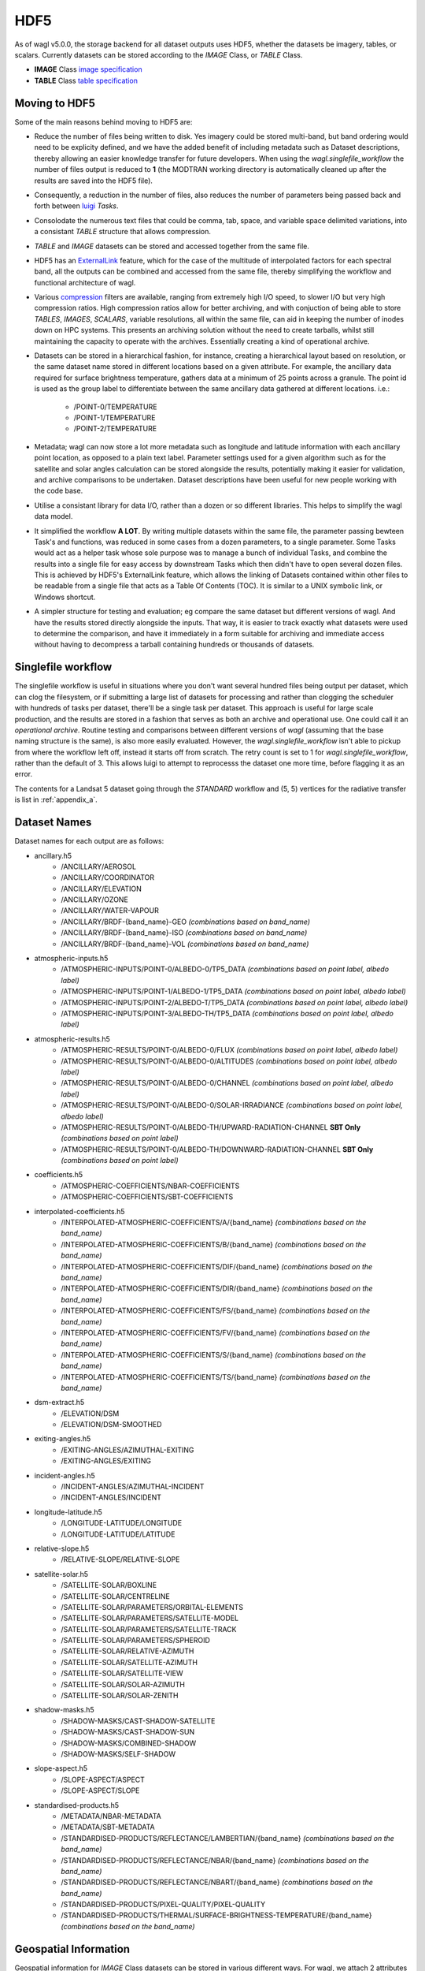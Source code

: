 HDF5
====

As of wagl v5.0.0, the storage backend for all dataset outputs uses HDF5, whether the datasets be imagery, tables, or scalars.
Currently datasets can be stored according to the *IMAGE* Class, or *TABLE* Class.

* **IMAGE** Class `image specification <https://support.hdfgroup.org/HDF5/doc/ADGuide/ImageSpec.html>`_
* **TABLE** Class `table specification <https://support.hdfgroup.org/HDF5/doc/HL/H5TB_Spec.html>`_

Moving to HDF5
--------------

Some of the main reasons behind moving to HDF5 are:

* Reduce the number of files being written to disk. Yes imagery could be stored multi-band, but band ordering would need to be explicity defined, and we have the added benefit of including metadata such as Dataset descriptions, thereby allowing an easier knowledge transfer for future developers. When using the *wagl.singlefile_workflow* the number of files output is reduced to **1** (the MODTRAN working directory is automatically cleaned up after the results are saved into the HDF5 file).
* Consequently, a reduction in the number of files, also reduces the number of parameters being passed back and forth between `luigi <https://github.com/spotify/luigi>`_ *Tasks*.
* Consolodate the numerous text files that could be comma, tab, space, and variable space delimited variations, into a consistant *TABLE* structure that allows compression.
* *TABLE* and *IMAGE* datasets can be stored and accessed together from the same file.
* HDF5 has an `ExternalLink <http://docs.h5py.org/en/latest/high/group.html#group-extlinks>`_ feature, which for the case of the multitude of interpolated factors for each spectral band, all the outputs can be combined and accessed from the same file, thereby simplifying the workflow and functional architecture of wagl.
* Various `compression <https://support.hdfgroup.org/services/contributions.html>`_ filters are available, ranging from extremely high I/O speed, to slower I/O but very high compression ratios.
  High compression ratios allow for better archiving, and with conjuction of being able to store *TABLES*, *IMAGES*, *SCALARS*, variable resolutions, all within the same file, can aid in keeping the number of inodes down on HPC systems.
  This presents an archiving solution without the need to create tarballs, whilst still maintaining the capacity to operate with the archives. Essentially creating a kind of operational archive.
* Datasets can be stored in a hierarchical fashion, for instance, creating a hierarchical layout based on resolution, or the same dataset name stored in different locations based on a given attribute.
  For example, the ancillary data required for surface brightness temperature, gathers data at a minimum of 25 points across a granule.
  The point id is used as the group label to differentiate between the same ancillary data gathered at different locations. i.e.:

    * /POINT-0/TEMPERATURE
    * /POINT-1/TEMPERATURE
    * /POINT-2/TEMPERATURE

* Metadata; wagl can now store a lot more metadata such as longitude and latitude information with each ancillary point location, as opposed to a plain text label.
  Parameter settings used for a given algorithm such as for the satellite and solar angles calculation can be stored alongside the results, potentially making it easier for validation, and archive comparisons to be undertaken. Dataset descriptions have been useful for new people working with the code base.
* Utilise a consistant library for data I/O, rather than a dozen or so different libraries. This helps to simplify the wagl data model.
* It simplified the workflow **A LOT**. By writing multiple datasets within the same file, the parameter passing bewteen Task's and functions, was reduced in some cases from a dozen parameters, to a single parameter. Some Tasks would act as a helper task whose sole purpose was to manage a bunch of individual Tasks, and combine the results into a single file for easy access by downstream Tasks which then didn't have to open several dozen files. This is achieved by HDF5's ExternalLink feature, which allows the linking of Datasets contained within other files to be readable from a single file that acts as a Table Of Contents (TOC). It is similar to a UNIX symbolic link, or Windows shortcut.
* A simpler structure for testing and evaluation; eg compare the same dataset but different versions of wagl. And have the results stored directly alongside the inputs. That way, it is easier to track exactly what datasets were used to determine the comparison, and have it immediately in a form suitable for archiving and immediate access without having to decompress a tarball containing hundreds or thousands of datasets.

Singlefile workflow
-------------------

The singlefile workflow is useful in situations where you don't want several hundred files being output per dataset, which can clog the filesystem, or if submitting a large list of datasets for processing and rather than clogging the scheduler with hundreds of tasks per dataset, there'll be a single task per dataset.
This approach is useful for large scale production, and the results are stored in a fashion that serves as both an archive and operational use. One could call it an *operational archive*.
Routine testing and comparisons between different versions of *wagl* (assuming that the base naming structure is the same), is also more easily evaluated.
However, the *wagl.singlefile_workflow* isn't able to pickup from where the workflow left off, instead it starts off from scratch. The retry count is set to 1 for *wagl.singlefile_workflow*, rather than the default of 3. This allows luigi to attempt to reprocesss the dataset one more time, before flagging it as an error.

The contents for a Landsat 5 dataset going through the *STANDARD* workflow and (5, 5) vertices for the radiative transfer is list in :ref:`appendix_a`.

Dataset Names
-------------

Dataset names for each output are as follows:

* ancillary.h5
    * /ANCILLARY/AEROSOL
    * /ANCILLARY/COORDINATOR
    * /ANCILLARY/ELEVATION
    * /ANCILLARY/OZONE
    * /ANCILLARY/WATER-VAPOUR
    * /ANCILLARY/BRDF-{band_name}-GEO *(combinations based on band_name)*
    * /ANCILLARY/BRDF-{band_name}-ISO *(combinations based on band_name)*
    * /ANCILLARY/BRDF-{band_name}-VOL *(combinations based on band_name)*
* atmospheric-inputs.h5
    * /ATMOSPHERIC-INPUTS/POINT-0/ALBEDO-0/TP5_DATA *(combinations based on point label, albedo label)*
    * /ATMOSPHERIC-INPUTS/POINT-1/ALBEDO-1/TP5_DATA *(combinations based on point label, albedo label)*
    * /ATMOSPHERIC-INPUTS/POINT-2/ALBEDO-T/TP5_DATA *(combinations based on point label, albedo label)*
    * /ATMOSPHERIC-INPUTS/POINT-3/ALBEDO-TH/TP5_DATA *(combinations based on point label, albedo label)*
* atmospheric-results.h5
    * /ATMOSPHERIC-RESULTS/POINT-0/ALBEDO-0/FLUX *(combinations based on point label, albedo label)*
    * /ATMOSPHERIC-RESULTS/POINT-0/ALBEDO-0/ALTITUDES *(combinations based on point label, albedo label)*
    * /ATMOSPHERIC-RESULTS/POINT-0/ALBEDO-0/CHANNEL *(combinations based on point label, albedo label)*
    * /ATMOSPHERIC-RESULTS/POINT-0/ALBEDO-0/SOLAR-IRRADIANCE *(combinations based on point label, albedo label)*
    * /ATMOSPHERIC-RESULTS/POINT-0/ALBEDO-TH/UPWARD-RADIATION-CHANNEL **SBT Only** *(combinations based on point label)*
    * /ATMOSPHERIC-RESULTS/POINT-0/ALBEDO-TH/DOWNWARD-RADIATION-CHANNEL **SBT Only** *(combinations based on point label)*
* coefficients.h5
    * /ATMOSPHERIC-COEFFICIENTS/NBAR-COEFFICIENTS
    * /ATMOSPHERIC-COEFFICIENTS/SBT-COEFFICIENTS
* interpolated-coefficients.h5
    * /INTERPOLATED-ATMOSPHERIC-COEFFICIENTS/A/{band_name} *(combinations based on the band_name)*
    * /INTERPOLATED-ATMOSPHERIC-COEFFICIENTS/B/{band_name} *(combinations based on the band_name)*
    * /INTERPOLATED-ATMOSPHERIC-COEFFICIENTS/DIF/{band_name} *(combinations based on the band_name)*
    * /INTERPOLATED-ATMOSPHERIC-COEFFICIENTS/DIR/{band_name} *(combinations based on the band_name)*
    * /INTERPOLATED-ATMOSPHERIC-COEFFICIENTS/FS/{band_name} *(combinations based on the band_name)*
    * /INTERPOLATED-ATMOSPHERIC-COEFFICIENTS/FV/{band_name} *(combinations based on the band_name)*
    * /INTERPOLATED-ATMOSPHERIC-COEFFICIENTS/S/{band_name} *(combinations based on the band_name)*
    * /INTERPOLATED-ATMOSPHERIC-COEFFICIENTS/TS/{band_name} *(combinations based on the band_name)*
* dsm-extract.h5
    * /ELEVATION/DSM
    * /ELEVATION/DSM-SMOOTHED
* exiting-angles.h5
    * /EXITING-ANGLES/AZIMUTHAL-EXITING
    * /EXITING-ANGLES/EXITING
* incident-angles.h5
    * /INCIDENT-ANGLES/AZIMUTHAL-INCIDENT
    * /INCIDENT-ANGLES/INCIDENT
* longitude-latitude.h5
    * /LONGITUDE-LATITUDE/LONGITUDE
    * /LONGITUDE-LATITUDE/LATITUDE
* relative-slope.h5
   * /RELATIVE-SLOPE/RELATIVE-SLOPE
* satellite-solar.h5
    * /SATELLITE-SOLAR/BOXLINE
    * /SATELLITE-SOLAR/CENTRELINE
    * /SATELLITE-SOLAR/PARAMETERS/ORBITAL-ELEMENTS
    * /SATELLITE-SOLAR/PARAMETERS/SATELLITE-MODEL
    * /SATELLITE-SOLAR/PARAMETERS/SATELLITE-TRACK
    * /SATELLITE-SOLAR/PARAMETERS/SPHEROID
    * /SATELLITE-SOLAR/RELATIVE-AZIMUTH
    * /SATELLITE-SOLAR/SATELLITE-AZIMUTH
    * /SATELLITE-SOLAR/SATELLITE-VIEW
    * /SATELLITE-SOLAR/SOLAR-AZIMUTH
    * /SATELLITE-SOLAR/SOLAR-ZENITH
* shadow-masks.h5
    * /SHADOW-MASKS/CAST-SHADOW-SATELLITE
    * /SHADOW-MASKS/CAST-SHADOW-SUN
    * /SHADOW-MASKS/COMBINED-SHADOW
    * /SHADOW-MASKS/SELF-SHADOW
* slope-aspect.h5
    * /SLOPE-ASPECT/ASPECT
    * /SLOPE-ASPECT/SLOPE
* standardised-products.h5
    * /METADATA/NBAR-METADATA
    * /METADATA/SBT-METADATA
    * /STANDARDISED-PRODUCTS/REFLECTANCE/LAMBERTIAN/{band_name} *(combinations based on the band_name)*
    * /STANDARDISED-PRODUCTS/REFLECTANCE/NBAR/{band_name} *(combinations based on the band_name)*
    * /STANDARDISED-PRODUCTS/REFLECTANCE/NBART/{band_name} *(combinations based on the band_name)*
    * /STANDARDISED-PRODUCTS/PIXEL-QUALITY/PIXEL-QUALITY
    * /STANDARDISED-PRODUCTS/THERMAL/SURFACE-BRIGHTNESS-TEMPERATURE/{band_name} *(combinations based on the band_name)*

Geospatial Information
----------------------

Geospatial information for *IMAGE* Class datasets can be stored in various different ways. For wagl, we attach 2 attributes specifically related to geospatial context:

* transform (GDAL like GeoTransform; 6 element array)
* crs_wkt (CRS stored as a variable length string using the Well Known Text specification

This approach is very simple, and similar to lots of other mainstream formats such as `ENVI <https://www.harrisgeospatial.com/docs/ENVIHeaderFiles.html>`_,
`KEA <http://kealib.org/>`_. The geospatial information can automatically be interpreted using *wagl.geobox.GriddedGeoBox*.

Tables
------

Tabulated data created by wagl is stored in HDF5 using the compound datatype, and read back into memory as either a custom *NumPy* datatype, or directly into a *pandas.DataFrame*.
Datatypes are mapped between HDF5 and NumPy as best as possible. Additional attached attributes inlcuded by wagl can aid in the transitional mapping.
`PyTables <http://www.pytables.org/>`_ could've been used to store the tables, as well as the imagery, however `h5py <http://www.h5py.org/>`_ provides a simpler api, as well as optional mpi driver mode for when the case arises (HDF5 must be compiled with the MPI switch turned on).

An example table is the *coordinator* table used to define the point locations at which to run the atmospheric calculations.

+-----------+--------------+------------+------------+---------+--------+
| row_index | column_index | latitude   | longitude  | map_y   | map_x  |
|           |              |            |            |         |        |
+===========+==============+============+============+=========+========+
|    0      | 1395         | -33.636477 | 147.233989 | 6278125 | 521700 |
+-----------+--------------+------------+------------+---------+--------+
|    0      | 4299         | -33.632518 | 148.016761 | 6278125 | 594300 |
+-----------+--------------+------------+------------+---------+--------+
|    0      | 9729         | -33.611835 | 149.479600 | 6278125 | 730050 |
+-----------+--------------+------------+------------+---------+--------+
| 4299      |  339         | -34.605977 | 146.948739 | 6170650 | 495300 |
+-----------+--------------+------------+------------+---------+--------+
| 4299      | 4299         | -34.601653 | 148.028427 | 6170650 | 594300 |
+-----------+--------------+------------+------------+---------+--------+
| 4299      | 9395         | -34.582043 | 149.417061 | 6170650 | 721700 |
+-----------+--------------+------------+------------+---------+--------+
| 8598      |    0         | -35.575035 | 146.854595 | 6063175 | 486825 |
+-----------+--------------+------------+------------+---------+--------+
| 8598      | 4299         | -35.570630 | 148.040664 | 6063175 | 594300 |
+-----------+--------------+------------+------------+---------+--------+
| 8598      | 8337         | -35.555872 | 149.154192 | 6063175 | 695250 |
+-----------+--------------+------------+------------+---------+--------+

An example of how to read the coordinator table into a *pandas.DataFrame*:

       .. code-block:: python

          >>> from wagl.hdf5 import read_h5_table
          >>> import h5py
          >>> fid = h5py.File('coordinator.h5', 'r')
          >>> df = read_h5_table(fid, 'nbar-coordinator')


Attributes (metadata)
---------------------

All datasets created by *wagl* have attributes attached to them. Each dataset class type eg *SCALAR*, *TABLE*, *IMAGE*, has its own unique attribute set, as well as some common attribute labels.
The attributes can be printed to screen using the *wagl_ls --filename my-file.h5 --verbose* utility script, or the *wagl.hdf5.h5ls* function and setting the *verbose=True* parameter. Additionally one can also use HDF5's h5ls command line utility which *wagl's* version is fashioned afer.
The attributes can also be extracted and written to disk using the `yaml <https://en.wikipedia.org/wiki/YAML>`_ format, using the *wagl_convert* utility script, which converts Images to GeoTiff, Tables to csv, and Scalars to yaml.


TABLE attributes
~~~~~~~~~~~~~~~~

TABLE datasets will be written following the HDF5 `table specification <https://support.hdfgroup.org/HDF5/doc/HL/H5TB_Spec.html>`_
with just the base amount of information such as:

* CLASS
* VERSION
* TITLE
* field/column names

Most table datasets sourced from a NumPy `structured array <https://docs.scipy.org/doc/numpy/user/basics.rec.html>`_
will be of this simpler form, and might have an additional attribute such as *description*.

If the source of the table was a pandas `DataFrame <https://pandas.pydata.org/pandas-docs/stable/generated/pandas.DataFrame.html>`_,
then additional attributes will be attached such as:

* datatype mappings between HDF5 and pandas
* number of row the table contains
* column(s) to be used as the index

An example of the attributes attached to a table dataset whose source is a Numpy structured array is given below as a *yaml* document which is what would be yielded if using the command line utility *wagl_convert*:

.. code-block:: yaml

   CLASS: TABLE
   description: Contains the array, latitude and longitude coordinates of the satellite
       track path.
   FIELD_0_NAME: row_index
   FIELD_1_NAME: col_index
   FIELD_2_NAME: n_pixels
   FIELD_3_NAME: latitude
   FIELD_4_NAME: longitude
   TITLE: Centreline
   VERSION: '0.2'
   array_coordinate_offset: 0

An example of the attributes attached to a table dataset whose source is a pandas Dataframe, once again as a yaml document, is given below:

.. code-block:: yaml

   Albedo: '0'
   CLASS: TABLE
   description: Accumulated solar irradiation for point 0 and albedo 0.
   FIELD_0_NAME: index
   FIELD_1_NAME: diffuse
   FIELD_2_NAME: direct
   FIELD_3_NAME: direct_top
   Point: 0
   TITLE: Table
   VERSION: '0.2'
   diffuse_dtype: float64
   direct_dtype: float64
   direct_top_dtype: float64
   index_dtype: object
   index_names:
   - index
   lonlat:
   - 125.79006336856054
   - -33.65767449909174
   metadata: '`Pandas.DataFrame` converted to HDF5 compound datatype.'
   nrows: 8
   python_type: '`Pandas.DataFrame`'


IMAGE attributes
~~~~~~~~~~~~~~~~

IMAGE datasets will be written following the HDF5 `image specification <https://support.hdfgroup.org/HDF5/doc/ADGuide/ImageSpec.html>`_
with just the base amount of information such as:

* CLASS
* IMAGE_VERSION
* DISPLAY_ORIGIN

Images written as a whole at once using the *wagl.hdf5.write_h5_image* routine will attach *IMAGE_MINMAXRANGE* as an additional attribute.
All images with geospatial context, which within *wagl* should be all images, wiil attach the following two additional attributes:

* transform (GDAL like GeoTransform; 6 element array)
* crs_wkt (CRS stored as a variable length string using the Well Known Text specification

As mentioned previously, is a simple method similar to other geospatial formats for storing the corner tie point of the array with a real
world coordinate, along with the coordinate reference system. Both items are easily parsed to GDAL or rasterio for interpretation.
A *description* attribute is generally attached to every Image dataset as a means of easier understanding for anyone working with the code and wondering what a given image is representing.

An example of the yaml document, as extracted using *wagl_convert*, for an IMAGE dataset written tile by tile is given as follows:

.. code-block:: yaml

   CLASS: IMAGE
   DISPLAY_ORIGIN: UL
   description: Contains the solar azimuth angle in degrees.
   IMAGE_VERSION: '1.2'
   crs_wkt: PROJCS["GDA94 / MGA zone 52",GEOGCS["GDA94",DATUM["Geocentric_Datum_of_Australia_1994",SPHEROID["GRS
       1980",6378137,298.257222101,AUTHORITY["EPSG","7019"]],TOWGS84[0,0,0,0,0,0,0],AUTHORITY["EPSG","6283"]],PRIMEM["Greenwich",0,AUTHORITY["EPSG","8901"]],UNIT["degree",0.0174532925199433,AUTHORITY["EPSG","9122"]],AUTHORITY["EPSG","4283"]],PROJECTION["Transverse_Mercator"],PARAMETER["latitude_of_origin",0],PARAMETER["central_meridian",129],PARAMETER["scale_factor",0.9996],PARAMETER["false_easting",500000],PARAMETER["false_northing",10000000],UNIT["metre",1,AUTHORITY["EPSG","9001"]],AXIS["Easting",EAST],AXIS["Northing",NORTH],AUTHORITY["EPSG","28352"]]
   geotransform:
   - 202325.0
   - 25.0
   - 0.0
   - 6271175.0
   - 0.0
   - -25.0
   no_data_value: -999

An example of the yaml document, as extracted using *wagl_convert*, for an IMAGE dataset written using the *wagl.hdf5.write_h5_image* routine is given as follows:

.. code-block:: yaml

   CLASS: IMAGE
   DISPLAY_ORIGIN: UL
   description: Contains the interpolated result of factor a for band 6 from sensor Landsat-8.
   IMAGE_MINMAXRANGE:
   - -999.0
   - 32.484375
   IMAGE_VERSION: '1.2'
   crs_wkt: PROJCS["GDA94 / MGA zone 52",GEOGCS["GDA94",DATUM["Geocentric_Datum_of_Australia_1994",SPHEROID["GRS
       1980",6378137,298.257222101,AUTHORITY["EPSG","7019"]],TOWGS84[0,0,0,0,0,0,0],AUTHORITY["EPSG","6283"]],PRIMEM["Greenwich",0,AUTHORITY["EPSG","8901"]],UNIT["degree",0.0174532925199433,AUTHORITY["EPSG","9122"]],AUTHORITY["EPSG","4283"]],PROJECTION["Transverse_Mercator"],PARAMETER["latitude_of_origin",0],PARAMETER["central_meridian",129],PARAMETER["scale_factor",0.9996],PARAMETER["false_easting",500000],PARAMETER["false_northing",10000000],UNIT["metre",1,AUTHORITY["EPSG","9001"]],AXIS["Easting",EAST],AXIS["Northing",NORTH],AUTHORITY["EPSG","28352"]]
   geotransform:
   - 202325.0
   - 25.0
   - 0.0
   - 6271175.0
   - 0.0
   - -25.0
   interpolation_method: linear
   no_data_value: -999


Compression filters
-------------------

By default, wagl (via) h5py, will provide access to several filters:

* lzf
* gzip
* shuffle

The default filters used by wagl is the shuffle filter and lzf compression filter.
The lzf filter is geared around speed, whilst still having modest compression.
The shuffle filter is designed to reorganise the data so that similar bytes are
closer together, thus potentially gaining better compression ratios.

Additional HDF5 compression filters (optional)
~~~~~~~~~~~~~~~~~~~~~~~~~~~~~~~~~~~~~~~~~~~~~~

Additional compression filters can be used via HDF5's
`dynamically loaded filters <https://support.hdfgroup.org/HDF5/doc/Advanced/DynamicallyLoadedFilters/HDF5DynamicallyLoadedFilters.pdf>`_.
Essentially the filter needs to be compiled against the HDF5 library, and
installed into HDF5's plugin path, or a path of your choosing, and set the
HDF5_PLUGIN_PATH environment variable. The filters are then automatically
accessible by HDF5 via the `integer code  <https://support.hdfgroup.org/services/contributions.html>`_
assigned to the filter.

Mafisc compression filter
~~~~~~~~~~~~~~~~~~~~~~~~~

Mafisc combines both a bitshuffling filter and lzma compression filter in order
to get the best compression possible at the cost of lower compression speeds.
To install the *mafisc* compression filter, follow these `instructions <https://wr.informatik.uni-hamburg.de/research/projects/icomex/mafisc>`_.

Bitshuffle
~~~~~~~~~~

The `bitshuffle filter <https://github.com/kiyo-masui/bitshuffle>`_ can be installed
from source, or conda via the supplied `conda recipe <https://github.com/kiyo-masui/bitshuffle/tree/master/conda-recipe>`_.
It utilises a bitshuffling filter on top of either a lz4 or lzf compression filter.

Blosc
~~~~~

Described as a metafamily of compressors, blosc provides access to various different
compression algorithms, as well both shuffle and bitshuffle filters.
The available compressors include:

* lz
* lz4
* lz4hc
* snappy
* zlib
* zstandard

What is required is the `blosc HDF5 plugin <https://github.com/Blosc/hdf5-blosc>`_ and the
`blosc library <https://github.com/Blosc/c-blosc>`_.

ZStandard
~~~~~~~~~

The `ZStandard HDF5 plugin <https://github.com/aparamon/HDF5Plugin-Zstandard>`_ requires the
`ZStandard library <https://github.com/facebook/zstd>`_ be installed on your system.
It has a wide range of a aggression options geared towards speed or compression,
or mixture of both.

Filter access via wagl
~~~~~~~~~~~~~~~~~~~~~~

An Enum representation for each of the above compression filters is provided by wagl,
but only *lzf* and *gzip* will be immediately accessible via the h5py installation.
At this stage, wagl makes no attempt to install the different filters, but can provide
an easy interface to them if they're available and on the *HDF5_PLUGIN_PATH*.

The Enum class is represented below:

.. code-block:: python

    class H5CompressionFilter(IntEnum):

        BLOSC_LZ = 0
        BLOSC_LZ4 = 1
        BLOSC_LZ4HC = 2
        BLOSC_SNAPPY = 3
        BLOSC_ZLIB = 4
        BLOSC_ZSTANDARD = 5
        LZF = 6
        GZIP = 7
        BITSHUFFLE = 8
        MAFISC = 9
        ZSTANDARD = 10

Each compression filter has it's own compression options available, and some
will be similar across each compression filter such as *chunks*.

Each filter within the Enum returns a default configuration which is immuteable.
`Additional details <http://www.attrs.org/en/stable/examples.html#immutability>`_.
The configuration class returns the keyword arguments that are directly insertable
into h5py's `Group.create_dataset <http://docs.h5py.org/en/latest/high/group.html#Group.create_dataset>`_.

Example:

.. code-block:: python

    import numpy
    import h5py
    from wagl.hdf5 import H5CompressionFilter, BloscShuffle
    data = numpy.random.ranf((4000, 6000))
    lzf = H5CompressionFilter.LZF
    snappy = H5CompressionFilter.BLOSC_SNAPPY
    kwargs1 = lzf.config().dataset_compression_kwargs() # default lzf configuration (auto chunks, and shuffle)
    kwargs2 = lzf.config(chunks=(100, 100), shuffle=False).dataset_compression_kwargs() # define the chunks and no shuffle
    kwargs3 = snappy.config(chunks=(200, 300)).dataset_compression_kwargs() # uses shuffle
    kwargs4 = snappy.config(chunks=(200, 300), shuffle_id=BloscShuffle.BITSHUFFLE).dataset_compression_kwargs() # uses bitshuffle

    config = snappy.config()
    print("Default config for BLOSC_SNAPPY:")
    print(config)

    with h5py.File('tmp.h5', 'w') as fid:
        fid.create_dataset('lzf-default', data=data, **kwargs1)
        fid.create_dataset('lzf-no-shuffle', data=data, **kwargs2)
        fid.create_dataset('snappy-default', data=data, **kwargs3)
        fid.create_dataset('snappy-bitshuffle', data=data, **kwargs4)

The config class itself attempts to simplify the population of the *compression* keyword
with the appropriate id, as well as the *compression_opts* keyword. The base config class
also allows users to populate the fields themselves should they choose to utilise
other HDF5 compression filters that have not been captured in the H5CompressionFilter
enum class.


Filter options
~~~~~~~~~~~~~~

LZF
^^^

* shuffle; boolean true or false

GZIP
^^^^

* shuffle; boolean true or false
* aggression; an integer in the interval [0, 9]

MAFISC
^^^^^^

More work is requried to understand the options available from the mafisc library.
As such only the default configuration is available.

BITSHUFFLE
^^^^^^^^^^

Whilst both LZF and LZ4 are available via this filter plugin, only the LZ4
compression filter is made available.
As such only the default configuration is available.

ZSTANDARD
^^^^^^^^^

* shuffle; boolean true or false
* aggression; an integer in the interval [0, 22]

Blosc
^^^^^

* aggression; an integer in the interval [0, 9]
* shuffle_id; an enum *NO_SHUFFLE*, *SHUFFLE*, *BITSHUFFLE*
